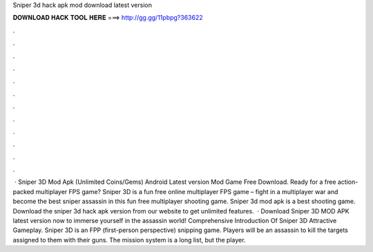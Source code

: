 Sniper 3d hack apk mod download latest version

𝐃𝐎𝐖𝐍𝐋𝐎𝐀𝐃 𝐇𝐀𝐂𝐊 𝐓𝐎𝐎𝐋 𝐇𝐄𝐑𝐄 ===> http://gg.gg/11pbpg?363622

.

.

.

.

.

.

.

.

.

.

.

.

 · Sniper 3D Mod Apk (Unlimited Coins/Gems) Android Latest version Mod Game Free Download. Ready for a free action-packed multiplayer FPS game? Sniper 3D is a fun free online multiplayer FPS game – fight in a multiplayer war and become the best sniper assassin in this fun free multiplayer shooting game. Sniper 3d mod apk is a best shooting game. Download the sniper 3d hack apk version from our website to get unlimited features.  · Download Sniper 3D MOD APK latest version now to immerse yourself in the assassin world! Comprehensive Introduction Of Sniper 3D Attractive Gameplay. Sniper 3D is an FPP (first-person perspective) snipping game. Players will be an assassin to kill the targets assigned to them with their guns. The mission system is a long list, but the player.